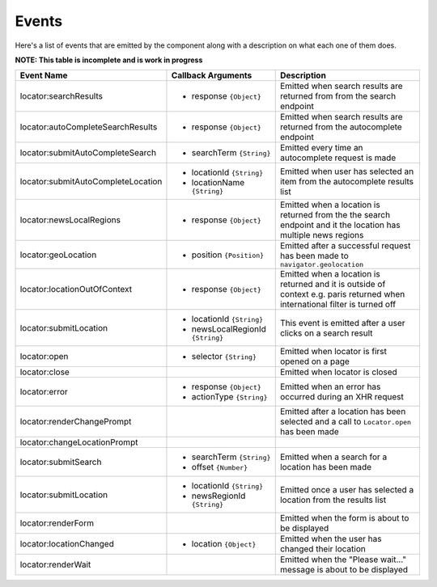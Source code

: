 Events
======

Here's a list of events that are emitted by the component along with a
description on what each one of them does.

**NOTE: This table is incomplete and is work in progress**

+-----------------------------------+-----------------------------------+-----------------------------------------------+
| Event Name                        | Callback Arguments                | Description                                   |
+===================================+===================================+===============================================+
| locator:searchResults             | - response ``{Object}``           | Emitted when search results are returned from |
|                                   |                                   | from the search endpoint                      |
+-----------------------------------+-----------------------------------+-----------------------------------------------+
| locator:autoCompleteSearchResults | - response ``{Object}``           | Emitted when search results are returned from |
|                                   |                                   | the autocomplete endpoint                     |
+-----------------------------------+-----------------------------------+-----------------------------------------------+
| locator:submitAutoCompleteSearch  | - searchTerm ``{String}``         | Emitted every time an autocomplete request is |
|                                   |                                   | made                                          |
+-----------------------------------+-----------------------------------+-----------------------------------------------+
| locator:submitAutoCompleteLocation| - locationId ``{String}``         | Emitted when user has selected an item from   |
|                                   | - locationName ``{String}``       | the autocomplete results list                 |
+-----------------------------------+-----------------------------------+-----------------------------------------------+
| locator:newsLocalRegions          | - response ``{Object}``           | Emitted when a location is returned from the  |
|                                   |                                   | the search endpoint and it the location has   |
|                                   |                                   | multiple news regions                         |
+-----------------------------------+-----------------------------------+-----------------------------------------------+
| locator:geoLocation               | - position ``{Position}``         | Emitted after a successful request has been   |
|                                   |                                   | made to ``navigator.geolocation``             |
+-----------------------------------+-----------------------------------+-----------------------------------------------+
| locator:locationOutOfContext      | - response ``{Object}``           | Emitted when a location is returned and it is |
|                                   |                                   | outside of context e.g. paris returned when   |
|                                   |                                   | international filter is turned off            |
+-----------------------------------+-----------------------------------+-----------------------------------------------+
| locator:submitLocation            | - locationId ``{String}``         | This event is emitted after a user            |
|                                   | - newsLocalRegionId ``{String}``  | clicks on a search result                     |
+-----------------------------------+-----------------------------------+-----------------------------------------------+
| locator:open                      | - selector ``{String}``           | Emitted when locator is first opened on a page|
+-----------------------------------+-----------------------------------+-----------------------------------------------+
| locator:close                     |                                   | Emitted when locator is closed                |
+-----------------------------------+-----------------------------------+-----------------------------------------------+
| locator:error                     | - response ``{Object}``           | Emitted when an error has occurred during an  |
|                                   | - actionType ``{String}``         | XHR request                                   |
+-----------------------------------+-----------------------------------+-----------------------------------------------+
| locator:renderChangePrompt        |                                   | Emitted after a location has been selected and|
|                                   |                                   | a call to ``Locator.open`` has been made      |
+-----------------------------------+-----------------------------------+-----------------------------------------------+
| locator:changeLocationPrompt      |                                   |                                               |
+-----------------------------------+-----------------------------------+-----------------------------------------------+
| locator:submitSearch              | - searchTerm ``{String}``         | Emitted when a search for a location has been |
|                                   | - offset ``{Number}``             | made                                          |
+-----------------------------------+-----------------------------------+-----------------------------------------------+
| locator:submitLocation            | - locationId ``{String}``         | Emitted once a user has selected a location   |
|                                   | - newsRegionId ``{String}``       | from the results list                         |
+-----------------------------------+-----------------------------------+-----------------------------------------------+
| locator:renderForm                |                                   | Emitted when the form is about to be displayed|
+-----------------------------------+-----------------------------------+-----------------------------------------------+
| locator:locationChanged           | - location ``{Object}``           | Emitted when the user has changed their       |
|                                   |                                   | location                                      |
+-----------------------------------+-----------------------------------+-----------------------------------------------+
| locator:renderWait                |                                   | Emitted when the "Please wait..." message     |
|                                   |                                   | is about to be displayed                      |
+-----------------------------------+-----------------------------------+-----------------------------------------------+